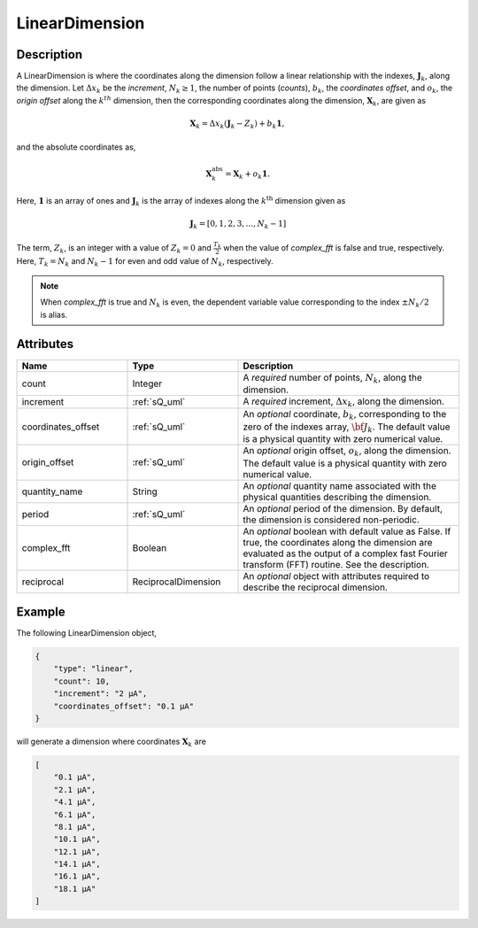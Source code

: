 

.. _linearDimension_uml:


LinearDimension
^^^^^^^^^^^^^^^

.. only:: html

  Generalized Class
  """""""""""""""""

  .. raw:: html

      <a class="btn btn-default" href=./dimension.html#dimension-uml>
      Dimension </a>


Description
"""""""""""

A LinearDimension is where the coordinates along the dimension follow a linear
relationship with the indexes, :math:`\mathbf{J}_k`, along the dimension. Let
:math:`\Delta x_k` be the `increment`, :math:`N_k \ge 1`, the number of points
(`counts`), :math:`b_k`, the `coordinates offset`, and :math:`o_k`, the
`origin offset` along the :math:`k^{th}` dimension, then the corresponding
coordinates along the dimension, :math:`\mathbf{X}_k`, are given as

.. math ::
    \mathbf{X}_k = \Delta x_k (\mathbf{J}_k - Z_k) + b_k \mathbf{1},

and the absolute coordinates as,

.. math::
    \mathbf{X}_k^\mathrm{abs} = \mathbf{X}_k + o_k \mathbf{1}.

Here, :math:`\mathbf{1}` is an array of ones and :math:`\mathbf{J}_k` is the
array of indexes along the :math:`k^\mathrm{th}` dimension given as

.. math::
    \mathbf{J}_k = [0, 1, 2, 3, ..., N_k-1]

The term, :math:`Z_k`, is an integer with a value of :math:`Z_k=0` and
:math:`\frac{T_k}{2}` when the value of `complex_fft` is false and true,
respectively. Here, :math:`T_k=N_k` and :math:`N_k-1` for even and odd
value of :math:`N_k`, respectively.

.. note::
    When `complex_fft` is true and :math:`N_k` is even, the dependent variable
    value corresponding to the index :math:`\pm N_k/2` is alias.


Attributes
""""""""""

.. cssclass:: table-bordered table-hover centered table-striped

.. list-table::
  :widths: 25 25 50
  :header-rows: 1

  * - Name
    - Type
    - Description

  * - count
    - Integer
    - A `required` number of points, :math:`N_k`, along the dimension.

  * - increment
    - :ref:`sQ_uml`
    - A `required` increment, :math:`\Delta x_k`, along the dimension.

  * - coordinates_offset
    - :ref:`sQ_uml`
    - An `optional` coordinate, :math:`b_k`, corresponding to the zero of the
      indexes array, :math:`\bf{J}_k`. The default value is a physical quantity
      with zero numerical value.

  * - origin_offset
    - :ref:`sQ_uml`
    - An `optional` origin offset, :math:`o_k`, along the dimension. The
      default value is a physical quantity with zero numerical value.

  * - quantity_name
    - String
    - An `optional` quantity name associated with the physical quantities
      describing the dimension.

  * - period
    - :ref:`sQ_uml`
    - An `optional` period of the dimension. By default, the dimension is
      considered non-periodic.

  * - complex_fft
    - Boolean
    - An `optional` boolean with default value as False.
      If true, the coordinates along the dimension are evaluated as the output
      of a complex fast Fourier transform (FFT) routine. See the description.

  * - reciprocal
    - ReciprocalDimension
    - An `optional` object with attributes required to describe the reciprocal
      dimension.


Example
"""""""

The following LinearDimension object,

.. code::

    {
        "type": "linear",
        "count": 10,
        "increment": "2 µA",
        "coordinates_offset": "0.1 µA"
    }

will generate a dimension where coordinates :math:`\mathbf{X}_k` are

.. code::

    [
        "0.1 µA",
        "2.1 µA",
        "4.1 µA",
        "6.1 µA",
        "8.1 µA",
        "10.1 µA",
        "12.1 µA",
        "14.1 µA",
        "16.1 µA",
        "18.1 µA"
    ]
